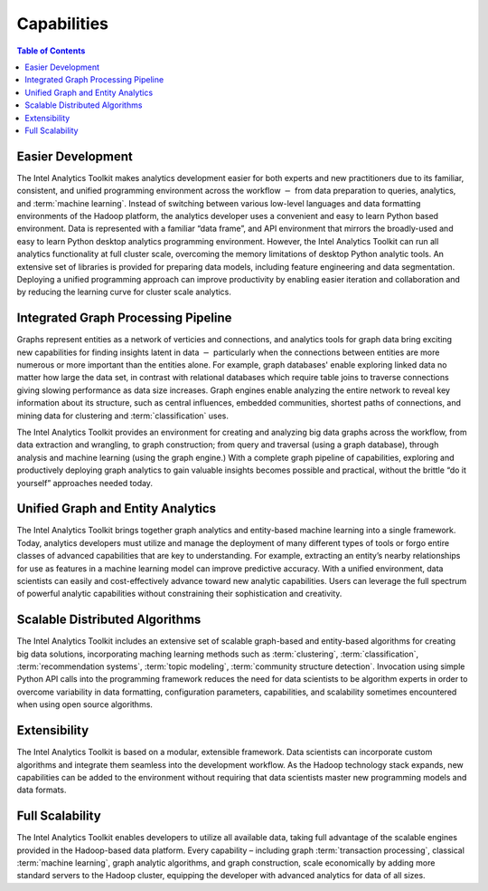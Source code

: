 ﻿------------
Capabilities 
------------

.. contents:: Table of Contents
    :local:

Easier Development
==================

The Intel Analytics Toolkit makes analytics development easier for both experts and new practitioners due to its familiar,
consistent, and unified programming environment across the workflow :math:`-` from data preparation to queries, analytics,
and :term:`machine learning`.
Instead of switching between various low-level languages and data formatting environments of the Hadoop platform, the
analytics developer uses a convenient and easy to learn Python based environment.
Data is represented with a familiar “data frame”, and API environment that mirrors the broadly-used and easy to learn Python
desktop analytics programming environment.
However, the Intel Analytics Toolkit can run all analytics functionality at full cluster scale,
overcoming the memory limitations of desktop Python analytic tools.
An extensive set of libraries is provided for preparing data models, including feature engineering and data segmentation.
Deploying a unified programming approach can improve productivity by enabling easier iteration and collaboration and by
reducing the learning curve for cluster scale analytics.

Integrated Graph Processing Pipeline
====================================

Graphs represent entities as a network of verticies and connections, and analytics tools for graph data bring exciting new
capabilities for finding insights latent in data :math:`-` particularly when the connections between entities are more numerous
or more important than the entities alone.
For example, graph databases\' enable exploring linked data no matter how large the data set, in contrast with relational databases which
require table joins to traverse connections giving slowing performance as data size increases.
Graph engines enable analyzing the entire network to reveal key information about its structure, such as central influences,
embedded communities, shortest paths of connections, and mining data for clustering and :term:`classification` uses.

The Intel Analytics Toolkit provides an environment for creating and analyzing big data graphs across the workflow,
from data extraction and wrangling, to graph construction; from query and traversal (using a graph database),
through analysis and machine learning (using the graph engine.)
With a complete graph pipeline of capabilities, exploring and productively deploying graph analytics to gain valuable
insights becomes possible and practical, without the brittle “do it yourself” approaches needed today.


Unified Graph and Entity Analytics
==================================

The Intel Analytics Toolkit brings together graph analytics and entity-based machine learning into a single framework.
Today, analytics developers must utilize and manage the deployment of many different types of tools or forgo entire classes of advanced
capabilities that are key to understanding.
For example, extracting an entity’s nearby relationships for use as features in a machine learning model can improve predictive accuracy.
With a unified environment, data scientists can easily and cost-effectively advance toward new analytic capabilities.
Users can leverage the full spectrum of powerful analytic capabilities without constraining their sophistication and creativity. 

Scalable Distributed Algorithms
===============================

The Intel Analytics Toolkit includes an extensive set of scalable graph-based and entity-based algorithms for creating big data solutions,
incorporating maching learning methods such as :term:`clustering`, :term:`classification`, :term:`recommendation systems`,
:term:`topic modeling`, :term:`community structure detection`.
Invocation using simple Python API calls into the programming framework reduces the need for data scientists to be algorithm
experts in order to overcome variability in data formatting, configuration parameters, capabilities, and scalability sometimes
encountered when using open source algorithms.

Extensibility
=============

The Intel Analytics Toolkit is based on a modular, extensible framework.
Data scientists can incorporate custom algorithms and integrate them seamless into the development workflow.
As the Hadoop technology stack expands, new capabilities can be added to the environment without requiring that data scientists master
new programming models and data formats.

Full Scalability
================

The Intel Analytics Toolkit enables developers to utilize all available data, taking full advantage of the scalable engines provided in the
Hadoop-based data platform.
Every capability – including graph :term:`transaction processing`, classical :term:`machine learning`, graph analytic algorithms,
and graph construction, scale economically by adding more standard servers to the Hadoop cluster, equipping the developer with
advanced analytics for data of all sizes.
